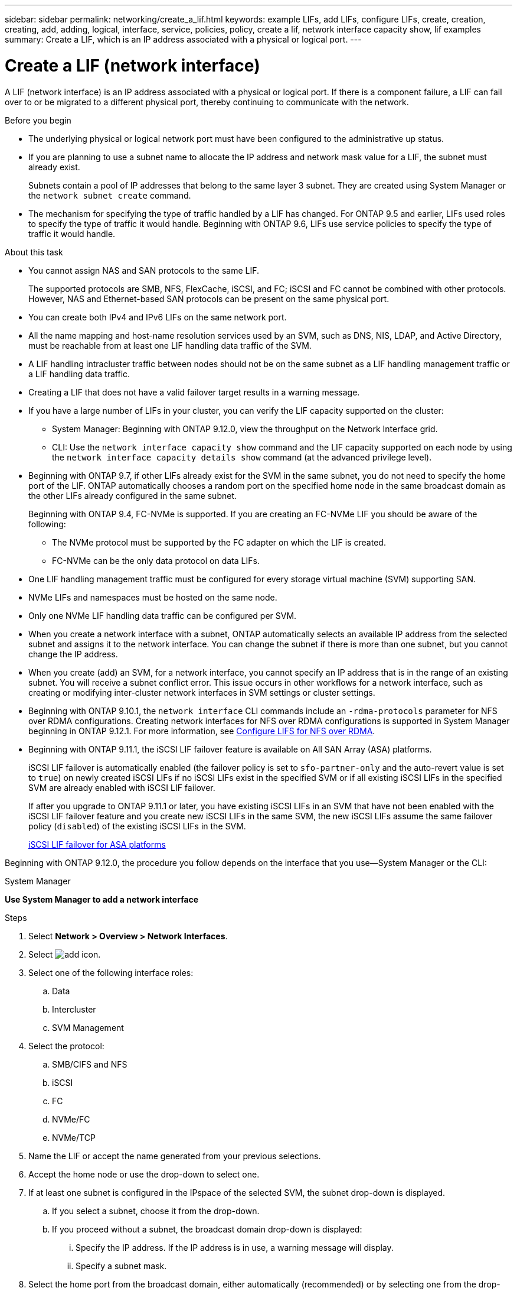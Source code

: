 ---
sidebar: sidebar
permalink: networking/create_a_lif.html
keywords: example LIFs, add LIFs, configure LIFs, create, creation, creating, add, adding, logical, interface, service, policies, policy, create a lif, network interface capacity show, lif examples
summary: Create a LIF, which is an IP address associated with a physical or logical port.
---

= Create a LIF (network interface)
:hardbreaks:
:nofooter:
:icons: font
:linkattrs:
:imagesdir: ./media/


[.lead]
A LIF (network interface) is an IP address associated with a physical or logical port. If there is a component failure, a LIF can fail over to or be migrated to a different physical port, thereby continuing to communicate with the network.

.Before you begin

* The underlying physical or logical network port must have been configured to the administrative up status.
* If you are planning to use a subnet name to allocate the IP address and network mask value for a LIF, the subnet must already exist.
+
Subnets contain a pool of IP addresses that belong to the same layer 3 subnet. They are created using System Manager or the `network subnet create` command.

* The mechanism for specifying the type of traffic handled by a LIF has changed. For ONTAP 9.5 and earlier, LIFs used roles to specify the type of traffic it would handle. Beginning with ONTAP 9.6, LIFs use service policies to specify the type of traffic it would handle.

.About this task

* You cannot assign NAS and SAN protocols to the same LIF.
+
The supported protocols are SMB, NFS, FlexCache, iSCSI, and FC; iSCSI and FC cannot be combined with other protocols. However, NAS and Ethernet-based SAN protocols can be present on the same physical port.

* You can create both IPv4 and IPv6 LIFs on the same network port.
* All the name mapping and host-name resolution services used by an SVM, such as DNS, NIS, LDAP, and Active Directory, must be reachable from at least one LIF handling data traffic of the SVM.
* A LIF handling intracluster traffic between nodes should not be on the same subnet as a LIF handling management traffic or a LIF handling data traffic.
* Creating a LIF that does not have a valid failover target results in a warning message.
* If you have a large number of LIFs in your cluster, you can verify the LIF capacity supported on the cluster:
** System Manager: Beginning with ONTAP 9.12.0, view the throughput on the Network Interface grid.
** CLI: Use the `network interface capacity show` command and the LIF capacity supported on each node by using the `network interface capacity details show` command (at the advanced privilege level).
* Beginning with ONTAP 9.7, if other LIFs already exist for the SVM in the same subnet, you do not need to specify the home port of the LIF. ONTAP automatically chooses a random port on the specified home node in the same broadcast domain as the other LIFs already configured in the same subnet.
+
Beginning with ONTAP 9.4, FC-NVMe is supported. If you are creating an FC-NVMe LIF you should be aware of the following:

** The NVMe protocol must be supported by the FC adapter on which the LIF is created.
** FC-NVMe can be the only data protocol on data LIFs.
* One LIF handling management traffic must be configured for every storage virtual machine (SVM) supporting SAN.
* NVMe LIFs and namespaces must be hosted on the same node.
* Only one NVMe LIF handling data traffic can be configured per SVM.
* When you create a network interface with a subnet, ONTAP automatically selects an available IP address from the selected subnet and assigns it to the network interface. You can change the subnet if there is more than one subnet, but you cannot change the IP address.
* When you create (add) an SVM, for a network interface, you cannot specify an IP address that is in the range of an existing subnet. You will receive a subnet conflict error. This issue occurs in other workflows for a network interface, such as creating or modifying inter-cluster network interfaces in SVM settings or cluster settings.
* Beginning with ONTAP 9.10.1, the `network interface` CLI commands include an `-rdma-protocols` parameter for NFS over RDMA configurations. Creating network interfaces for NFS over RDMA configurations is supported in System Manager beginning in ONTAP 9.12.1. For more information, see xref:../nfs-rdma/configure-lifs-task.html[Configure LIFS for NFS over RDMA].
* Beginning with ONTAP 9.11.1, the iSCSI LIF failover feature is available on All SAN Array (ASA) platforms.
+
iSCSI LIF failover is automatically enabled (the failover policy is set to `sfo-partner-only` and the auto-revert value is set to `true`) on newly created iSCSI LIFs if no iSCSI LIFs exist in the specified SVM or if all existing iSCSI LIFs in the specified SVM are already enabled with iSCSI LIF failover.
+
If after you upgrade to ONTAP 9.11.1 or later, you have existing iSCSI LIFs in an SVM that have not been enabled with the iSCSI LIF failover feature and you create new iSCSI LIFs in the same SVM, the new iSCSI LIFs assume the same failover policy (`disabled`) of the existing iSCSI LIFs in the SVM.
+
link:../san-admin/asa-iscsi-lif-fo-task.html[iSCSI LIF failover for ASA platforms]

Beginning with ONTAP 9.12.0, the procedure you follow depends on the interface that you use--System Manager or the CLI:

[role="tabbed-block"]
====
.System Manager
--
*Use System Manager to add a network interface*

.Steps

. Select *Network > Overview > Network Interfaces*.

. Select image:icon_add.gif[add icon].

. Select one of the following interface roles:
.. Data
.. Intercluster
.. SVM Management

. Select the protocol:
.. SMB/CIFS and NFS
.. iSCSI
.. FC
.. NVMe/FC
.. NVMe/TCP

. Name the LIF or accept the name generated from your previous selections.

. Accept the home node or use the drop-down to select one.

. If at least one subnet is configured in the IPspace of the selected SVM, the subnet drop-down is displayed.

.. If you select a subnet, choose it from the drop-down.

.. If you proceed without a subnet, the broadcast domain drop-down is displayed:

... Specify the IP address. If the IP address is in use, a warning message will display.

... Specify a subnet mask.

. Select the home port from the broadcast domain, either automatically (recommended) or by selecting one from the drop-down menu. The Home port control is displayed based on the broadcast domain or subnet selection.

. Save the network interface.
--

.CLI

--

*Use the CLI to create a LIF*

.Steps

. Create a LIF:
+
....
network interface create -vserver _SVM_name_ -lif _lif_name_ -service-policy _service_policy_name_ -home-node _node_name_ -home-port port_name {-address _IP_address_ - netmask _Netmask_value_ | -subnet-name _subnet_name_} -firewall- policy _policy_ -auto-revert {true|false}
....
+
* `-home-node` is the node to which the LIF returns when the `network interface revert` command is run on the LIF.
+
You can also specify whether the LIF should automatically revert to the home-node and home-port with the -auto-revert option.
* `-home-port` is the physical or logical port to which the LIF returns when the `network interface revert` command is run on the LIF.
* You can specify an IP address with the `-address` and `-netmask` options,  or you enable allocation from a subnet with the `-subnet_name` option.
* When using a subnet to supply the IP address and network mask, if the subnet was defined with a gateway, a default route to that gateway is added automatically to the SVM when a LIF is created using that subnet.
* If you assign IP addresses manually (without using a subnet), you might need to configure a default route to a gateway if there are clients or domain controllers on a different IP subnet. The `network route create` man page contains information about creating a static route within an SVM.
* `-auto-revert` enables you to specify whether a data LIF is automatically reverted to its home node under circumstances such as startup, changes to the status of the management database, or when the network connection is made. The default setting is `false`, but you can set it to `true` depending on network management policies in your environment.
* `-service-policy` Beginning with ONTAP 9.5, you can assign a service policy for the LIF with the `-service-policy` option.
When a service policy is specified for a LIF, the policy is used to construct a default role, failover policy, and data protocol list for the LIF. In ONTAP 9.5, service policies are supported only for intercluster and BGP peer services. In ONTAP 9.6, you can create service policies for several data and management services.
* `-data-protocol` enables you to create a LIF that supports the FCP or NVMe/FC protocols. This option is not required when creating an IP LIF.

. *Optional*: Assign an IPv6 address in the -address option:
.. Use the network ndp prefix show command to view the list of RA prefixes learned on various interfaces.
+
The `network ndp prefix show` command is available at the advanced privilege level.

.. Use the format `prefix::id` to construct the IPv6 address manually.
+
`prefix` is the prefix learned on various interfaces.
+
For deriving the `id`, choose a random 64-bit hexadecimal number.

. Verify that the LIF was created by using the `network interface show` command.
. Verify that the configured IP address is reachable:


|===

h|To verify an... h|Use...

|IPv4 address
|network ping
|IPv6 address
|network ping6
|===

.Examples

The following command creates a LIF and specifies the IP address and network mask values using the `-address` and `-netmask` parameters:

....
network interface create -vserver vs1.example.com -lif datalif1 -service-policy default-data-files -home-node node-4 -home-port e1c -address 192.0.2.145 -netmask 255.255.255.0 -auto-revert true
....

The following command creates a LIF and assigns IP address and network mask values from the specified subnet (named client1_sub):

....
network interface create -vserver vs3.example.com -lif datalif3 -service-policy default-data-files -home-node node-3 -home-port e1c -subnet-name client1_sub - auto-revert true
....

The following command creates an NVMe/FC LIF and specifies the `nvme-fc` data protocol:

....
network interface create -vserver vs1.example.com -lif datalif1 -data-protocol nvme-fc -home-node node-4 -home-port 1c -address 192.0.2.145 -netmask 255.255.255.0 -auto-revert true
....

====

.More information
xref:modify_a_lif.html[Modify a LIF]
xref:../nfs-rdma/configure-lifs-task.html[Configure LIFs for NFS over RDMA]


// IE-554, 2022-07-28
// 06 OCT 2022, IE-582

// IE-554, 2022-07-28
// Created with NDAC Version 2.0 (August 17, 2020)
// restructured: March 2021
// enhanced keywords May 2021
// CSAR 1408595
// 08 DEC 2021, BURT 1430515
// 16-JUN-2022 BURT 1477167
// added iSCSI LIF failover bullet Jun 2022
//
